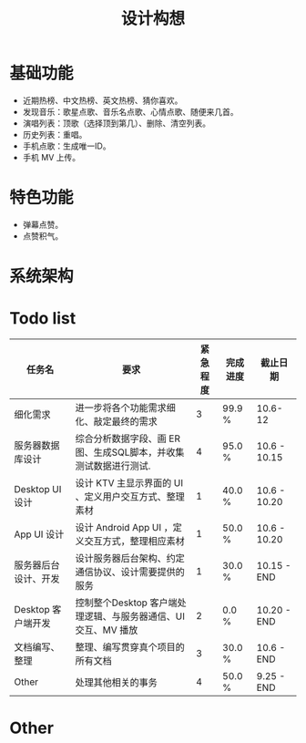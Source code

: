 #+title: 设计构想

* 基础功能
- 近期热榜、中文热榜、英文热榜、猜你喜欢。
- 发现音乐：歌星点歌、音乐名点歌、心情点歌、随便来几首。
- 演唱列表：顶歌（选择顶到第几）、删除、清空列表。
- 历史列表：重唱。
- 手机点歌：生成唯一ID。
- 手机 MV 上传。

* 特色功能
- 弹幕点赞。
- 点赞积气。

* 系统架构
[[./PIC/KTV_base.png]]

* Todo list
|----------------------+-----------------------------------------------------------------+----------+----------+--------------|
| 任务名               | 要求                                                            | 紧急程度 | 完成进度 | 截止日期     |
|----------------------+-----------------------------------------------------------------+----------+----------+--------------|
| 细化需求             | 进一步将各个功能需求细化、敲定最终的需求                        |        3 | 99.9 %   | 10.6-12      |
|----------------------+-----------------------------------------------------------------+----------+----------+--------------|
| 服务器数据库设计     | 综合分析数据字段、画 ER 图、生成SQL脚本，并收集测试数据进行测试.|        4 | 95.0 %   | 10.6 - 10.15 |
|----------------------+-----------------------------------------------------------------+----------+----------+--------------|
| Desktop UI 设计      | 设计 KTV 主显示界面的 UI 、定义用户交互方式、整理素材           |        1 | 40.0 %   | 10.6 - 10.20 |
|----------------------+-----------------------------------------------------------------+----------+----------+--------------|
| App UI 设计          | 设计 Android App UI ，定义交互方式，整理相应素材                |        1 | 50.0 %   | 10.6 - 10.20 |
|----------------------+-----------------------------------------------------------------+----------+----------+--------------|
| 服务器后台设计、开发 | 设计服务器后台架构、约定通信协议、设计需要提供的服务            |        1 | 30.0 %   | 10.15 - END  |
|----------------------+-----------------------------------------------------------------+----------+----------+--------------|
| Desktop 客户端开发   | 控制整个Desktop 客户端处理逻辑、与服务器通信、UI交互、MV 播放   |        2 | 0.0 %    | 10.20 - END  |
|----------------------+-----------------------------------------------------------------+----------+----------+--------------|
| 文档编写、整理       | 整理、编写贯穿真个项目的所有文档                                |        3 | 30.0 %   | 10.6 - END   |
|----------------------+-----------------------------------------------------------------+----------+----------+--------------|
| Other                | 处理其他相关的事务                                              |        4 | 50.0 %   | 9.25 - END   |
|----------------------+-----------------------------------------------------------------+----------+----------+--------------|

* Other
